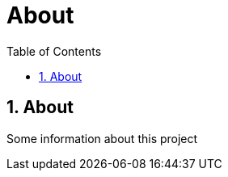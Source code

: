 = About
:toc: left
:toclevels: 3
:toc-title: Table of Contents
:sectnums:
:icons: font
:source-highlighter: highlight.js

== About

Some information about this project